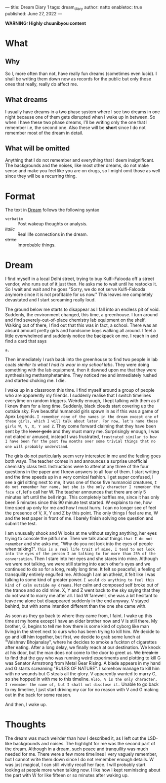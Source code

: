 ---
title: Dream Diary 1
tags: dream_diary
author: natto
enabletoc: true
published: June 27, 2022
---

*WARNING: Highly chuunibyou content*

* What
** Why
So I, more often than not, have really fun dreams (sometimes even lucid). I shall be writing them down now as records for the public but only those ones that really, really do affect me.

** What dreams
I usually have dreams in a two phase system where I see two dreams in one night because one of them gets disrupted when I wake up in between. So when I have these two phase dreams, I'll be writing only the one that I remember i.e, the second one. Also these will be *short* since I do not remember most of the dream in detail.

#+begin_export html
<!--more-->
#+end_export

** What will be omitted
Anything that I do not remember and everything that I deem insignificant. The backgrounds and the noises, like most other dreams, do not make sense and make you feel like you are on drugs, so I might omit those as well since they will be a recurring thing.

* Format
The text in [[dream][Dream]] follows the following syntax
- =verbatim= :: Post wakeup thoughts or analysis.
- /italic/ :: Real life connections in the dream.
- +strike+ :: Improbable things.

* <<dream>> Dream
I find myself in a local Delhi street, trying to buy Kulfi-Falooda off a street vendor, who runs out of it just then. He asks me to wait until he restocks it. So I wait and wait and he goes "Sorry, we do not serve Kulfi-Falooda anymore since it is not profitable for us now." This leaves me completely devastated and I start screaming really loud.

The ground below me starts to disappear as I fall into an endless pit of void. Suddenly, the environment changed, this time, a greenhouse. I turn around and find severely-out-of-place chemistry lab equipment on the shelf. Walking out of there, I find out that this was in fact, a school. There was an absurd amount pretty girls and handsome boys walking all around. I feel a little overwhelmed and suddenly notice the backpack on me. I reach in and find a card that says

#+begin_src
a.
#+end_src

Then immediately I rush back into the greenhouse to find two people in lab coats /similar to what I had to wear in my school labs/. They were doing something with the lab equipment, then it dawned upon me that they were synthesising methamphetamine. They noticed me and immediately rushed and started choking me. I die.

I wake up in a classroom this time. I find myself around a group of people who are apparently my friends. I suddenly realise that I switch timelines everytime on random triggers. Weirdly enough, I kept talking with them as if I knew them for a long time. Suddenly, black clouds start covering up the outside sky. Five beautiful humanoid girls spawn in as if this was a game of Apex Legends. =I remember none of the names in the dream except one of these girls, which I will talk about later. For now, let's name these girls W, V, X, Y and Z=. They come forward claiming that they have been sent by the +lower gods+ and they must marry me. Surprisingly enough, I was not elated or amused, instead I was frustrated, =frustrated similar to how I have been for the past few months over some trivial things that no one will probably understand=.

The girls do not particularly seem very interested in me and the feeling goes both ways. The teacher comes in and announces a surprise unofficial chemistry class test. Instructions were to attempt any three of the four questions in the paper and I knew answers to all four of them. I start writing and the time speeds up in a very comical fashion. I get super confused, I see a girl sitting next to me, it was one of those five humanoid creatures, =I do not remember her name, but she is the only character I remember the face of=, let's call her W. The teacher announces that there are only 5 minutes left until the bell rings. This completely baffles me, since it has only been 5 minutes since this 90 minute test started. W explains to me, how time sped up only for me and how I must hurry. I can no longer see of feel the presence of V, X, Y and Z by this point. The only things I feel are me, W and the test paper in front of me. I barely finish solving one question and submit the test.

I am unusually shook and W looks at me without saying anything, her eyes trying to console the pitiful me. Then we talk about things =that I do not remember= and she asks me, "Why do you not look into the eyes of people when talking?". =This is a real life trait of mine, I tend to not look into the eyes of the person I am talking to for more than 25% of the conversation=. Then I stare into her eyes and she stares into mine. Although we were not talking, we were still staring into each other's eyes and we continued to do so for a long, really long time. It felt so peaceful, a feeling of transquility entirely engulfed me. Although I am an atheist, it felt like I was talking to some kind of greater power. =I would do anything to feel this kind of calm outside my dreams=. Her calm and composed self broke out of the trance and so did mine. X, Y and Z went back to the sky saying that they do not want to marry me after all. I bid W farewell, she was a bit hesitant to leave me alone but disappeared suddenly in the end anyway. V stayed behind, but with some intention different than the one she came with.

As soon as they go back to where they came from, I faint. I wake up this time at my home except I have an older brother now and V is still there. My brother, G, begins to tell me how there is some kind of cyborg like man living in the street next to ours who has been trying to kill him. We decide to go and kill him together, but first, we decide to grab some lunch at "Vaishnav Bhojanalay", where he decides to smoke a fuckton of cigarettes after eating. After a long delay, we finally reach at our destination. We knock at his door, but the man does not come to the door to greet us. We +break in+ to find that the guy who was running weird experiments and plotting to kill G was Senator Armstrong from Metal Gear Rising. A blade appears in my hand and G starts screaming "RULES OF NATURE". I somehow manage to kill him with no wounds but G steals all the glory. V apparently wanted to marry G, so she hopped in with me to this timeline. =Also, V is the only character, I remember the name of, but I shall not disclose it.= Unable to go back to my timeline, I just start driving my car for no reason with V and G making out in the back for some reason.

And then, I wake up.

* Thoughts
The dream was much weirder than how I described it, as I left out the LSD-like backgrounds and noises. The highlight for me was the second part of the dream. Although in a dream, such peace and tranquility was much needed for me. There were a few more timelines I very vaguely remember, but I cannot write them down since I do not remember enough details. W was just magical, I can still vividly recall her face. I will probably start looking at people more when talking now. I like how I kept reminiscing about the part with W for like fifteen or so minutes after waking up.
